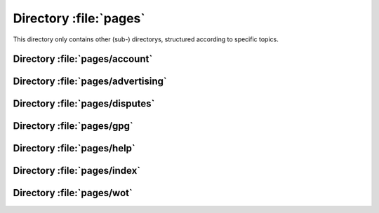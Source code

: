 .. index:: pages

=======================
Directory :file:`pages`
=======================

This directory only contains other (sub-) directorys, structured according to specific topics.


.. index:: pages/account

Directory :file:`pages/account`
===============================

.. sourcefile:: pages/account/0.php

.. sourcefile:: pages/account/1.php

.. sourcefile:: pages/account/2.php

.. sourcefile:: pages/account/3.php

.. sourcefile:: pages/account/4.php

.. sourcefile:: pages/account/5.php

.. sourcefile:: pages/account/6.php

.. sourcefile:: pages/account/7.php

.. sourcefile:: pages/account/8.php

.. sourcefile:: pages/account/9.php

.. sourcefile:: pages/account/10.php

.. sourcefile:: pages/account/11.php

.. sourcefile:: pages/account/12.php

.. sourcefile:: pages/account/13.php

.. sourcefile:: pages/account/14.php

.. sourcefile:: pages/account/15.php

.. sourcefile:: pages/account/16.php

.. sourcefile:: pages/account/17.php

.. sourcefile:: pages/account/18.php

.. sourcefile:: pages/account/19.php

.. sourcefile:: pages/account/20.php

.. sourcefile:: pages/account/21.php

.. sourcefile:: pages/account/22.php

.. sourcefile:: pages/account/23.php

.. sourcefile:: pages/account/24.php

.. sourcefile:: pages/account/25.php

.. sourcefile:: pages/account/26.php

.. sourcefile:: pages/account/27.php

.. sourcefile:: pages/account/28.php

.. sourcefile:: pages/account/29.php

.. sourcefile:: pages/account/30.php

.. sourcefile:: pages/account/31.php

.. sourcefile:: pages/account/32.php

.. sourcefile:: pages/account/33.php

.. sourcefile:: pages/account/34.php

.. sourcefile:: pages/account/35.php

.. sourcefile:: pages/account/36.php

.. sourcefile:: pages/account/37.php

.. sourcefile:: pages/account/38.php

.. sourcefile:: pages/account/39.php

.. sourcefile:: pages/account/40.php

.. sourcefile:: pages/account/41.php

.. sourcefile:: pages/account/42.php

.. sourcefile:: pages/account/43.php

.. sourcefile:: pages/account/44.php

.. sourcefile:: pages/account/45.php

.. sourcefile:: pages/account/46.php

.. sourcefile:: pages/account/47.php

.. sourcefile:: pages/account/48.php

.. sourcefile:: pages/account/49.php

.. sourcefile:: pages/account/50.php

.. sourcefile:: pages/account/51.php

.. sourcefile:: pages/account/52.php

.. sourcefile:: pages/account/53.php

.. sourcefile:: pages/account/54.php

.. sourcefile:: pages/account/55.php

.. sourcefile:: pages/account/56.php

.. sourcefile:: pages/account/57.php

.. sourcefile:: pages/account/58.php

.. sourcefile:: pages/account/59.php


.. index:: pages/advertising

Directory :file:`pages/advertising`
===================================

.. sourcefile:: pages/advertising/0.php

.. sourcefile:: pages/advertising/1.php


.. index:: pages/disputes

Directory :file:`pages/disputes`
================================

.. sourcefile:: pages/disputes/0.php

.. sourcefile:: pages/disputes/1.php

.. sourcefile:: pages/disputes/2.php

.. sourcefile:: pages/disputes/3.php

.. sourcefile:: pages/disputes/4.php

.. sourcefile:: pages/disputes/5.php

.. sourcefile:: pages/disputes/6.php


.. index:: pages/gpg

Directory :file:`pages/gpg`
===========================

.. sourcefile:: pages/gpg/0.php

.. sourcefile:: pages/gpg/2.php

.. sourcefile:: pages/gpg/3.php


.. index:: pages/help

Directory :file:`pages/help`
============================

.. sourcefile:: pages/help/0.php

.. sourcefile:: pages/help/2.php

.. sourcefile:: pages/help/3.php

.. sourcefile:: pages/help/4.php

.. sourcefile:: pages/help/5.php

.. sourcefile:: pages/help/6.php

.. sourcefile:: pages/help/7.php

.. sourcefile:: pages/help/8.php

.. sourcefile:: pages/help/9.php


.. index:: pages/index

Directory :file:`pages/index`
===============================

.. sourcefile:: pages/index/0.php

.. sourcefile:: pages/index/1.php

.. sourcefile:: pages/index/2.php

.. sourcefile:: pages/index/3.php

.. sourcefile:: pages/index/4.php

.. sourcefile:: pages/index/5.php

.. sourcefile:: pages/index/6.php

.. sourcefile:: pages/index/7.php

.. sourcefile:: pages/index/8.php

.. sourcefile:: pages/index/10.php

.. sourcefile:: pages/index/11.php

.. sourcefile:: pages/index/12.php

.. sourcefile:: pages/index/13.php

.. sourcefile:: pages/index/16.php

.. sourcefile:: pages/index/17.php

.. sourcefile:: pages/index/18.php

.. sourcefile:: pages/index/19.php

.. sourcefile:: pages/index/21.php

.. sourcefile:: pages/index/47.php

.. sourcefile:: pages/index/51.php


.. index:: pages/wot

Directory :file:`pages/wot`
===========================

.. sourcefile:: pages/wot/0.php

.. sourcefile:: pages/wot/1.php 

.. sourcefile:: pages/wot/2.php 

.. sourcefile:: pages/wot/3.php

.. sourcefile:: pages/wot/4.php

.. sourcefile:: pages/wot/5.php

.. sourcefile:: pages/wot/6.php

.. sourcefile:: pages/wot/8.php

.. sourcefile:: pages/wot/9.php

.. sourcefile:: pages/wot/10.php

.. sourcefile:: pages/wot/12.php

.. sourcefile:: pages/wot/13.php

.. sourcefile:: pages/wot/15.php

